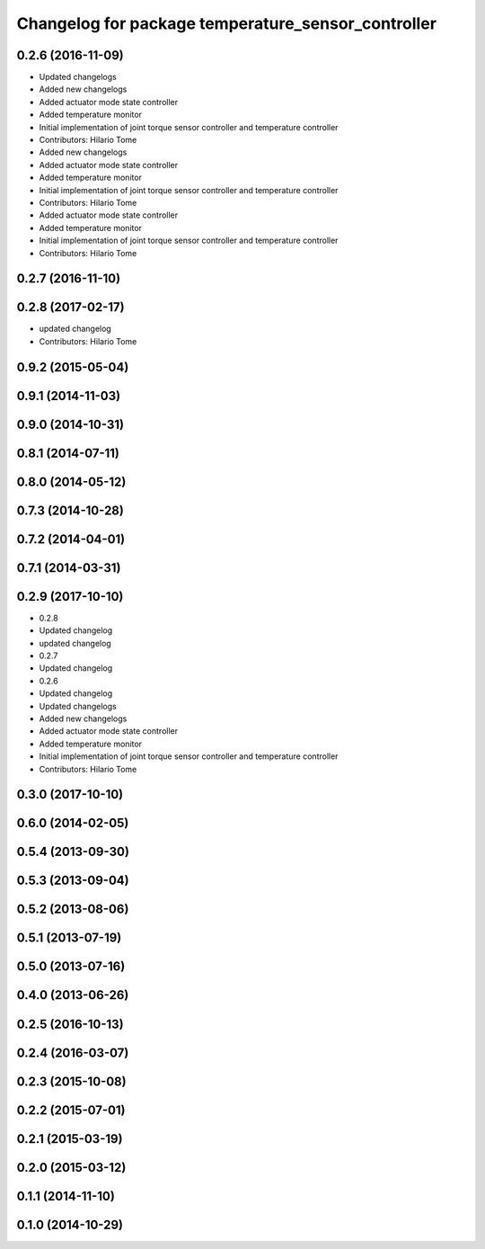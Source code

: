 ^^^^^^^^^^^^^^^^^^^^^^^^^^^^^^^^^^^^^^^^^^^^^^^^^^^
Changelog for package temperature_sensor_controller
^^^^^^^^^^^^^^^^^^^^^^^^^^^^^^^^^^^^^^^^^^^^^^^^^^^

0.2.6 (2016-11-09)
------------------
* Updated changelogs
* Added new changelogs
* Added actuator mode state controller
* Added temperature monitor
* Initial implementation of joint torque sensor controller and temperature controller
* Contributors: Hilario Tome

* Added new changelogs
* Added actuator mode state controller
* Added temperature monitor
* Initial implementation of joint torque sensor controller and temperature controller
* Contributors: Hilario Tome

* Added actuator mode state controller
* Added temperature monitor
* Initial implementation of joint torque sensor controller and temperature controller
* Contributors: Hilario Tome

0.2.7 (2016-11-10)
------------------

0.2.8 (2017-02-17)
------------------
* updated changelog
* Contributors: Hilario Tome

0.9.2 (2015-05-04)
------------------

0.9.1 (2014-11-03)
------------------

0.9.0 (2014-10-31)
------------------

0.8.1 (2014-07-11)
------------------

0.8.0 (2014-05-12)
------------------

0.7.3 (2014-10-28)
------------------

0.7.2 (2014-04-01)
------------------

0.7.1 (2014-03-31)
------------------

0.2.9 (2017-10-10)
------------------
* 0.2.8
* Updated changelog
* updated changelog
* 0.2.7
* Updated changelog
* 0.2.6
* Updated changelog
* Updated changelogs
* Added new changelogs
* Added actuator mode state controller
* Added temperature monitor
* Initial implementation of joint torque sensor controller and temperature controller
* Contributors: Hilario Tome

0.3.0 (2017-10-10)
------------------

0.6.0 (2014-02-05)
------------------

0.5.4 (2013-09-30)
------------------

0.5.3 (2013-09-04)
------------------

0.5.2 (2013-08-06)
------------------

0.5.1 (2013-07-19)
------------------

0.5.0 (2013-07-16)
------------------

0.4.0 (2013-06-26)
------------------

0.2.5 (2016-10-13)
------------------

0.2.4 (2016-03-07)
------------------

0.2.3 (2015-10-08)
------------------

0.2.2 (2015-07-01)
------------------

0.2.1 (2015-03-19)
------------------

0.2.0 (2015-03-12)
------------------

0.1.1 (2014-11-10)
------------------

0.1.0 (2014-10-29)
------------------
